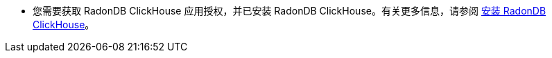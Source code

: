 // :ks_include_id: 898aac58171d423c9c51c2aa8c642c5e
* 您需要获取 RadonDB ClickHouse 应用授权，并已安装 RadonDB ClickHouse。有关更多信息，请参阅 xref:19-radondb/01-radondb-clickhouse/01-install-radondb-clickhouse.adoc[安装 RadonDB ClickHouse]。

